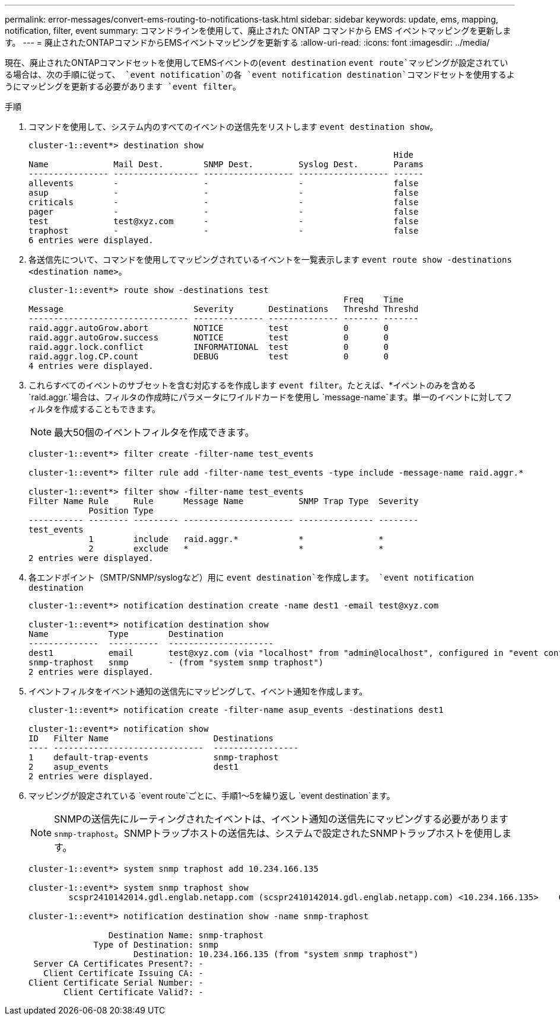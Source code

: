 ---
permalink: error-messages/convert-ems-routing-to-notifications-task.html 
sidebar: sidebar 
keywords: update, ems, mapping, notification, filter, event 
summary: コマンドラインを使用して、廃止された ONTAP コマンドから EMS イベントマッピングを更新します。 
---
= 廃止されたONTAPコマンドからEMSイベントマッピングを更新する
:allow-uri-read: 
:icons: font
:imagesdir: ../media/


[role="lead"]
現在、廃止されたONTAPコマンドセットを使用してEMSイベントの(`event destination` `event route`マッピングが設定されている場合は、次の手順に従って、 `event notification`の各 `event notification destination`コマンドセットを使用するようにマッピングを更新する必要があります `event filter`。

.手順
. コマンドを使用して、システム内のすべてのイベントの送信先をリストします `event destination show`。
+
[listing]
----
cluster-1::event*> destination show
                                                                         Hide
Name             Mail Dest.        SNMP Dest.         Syslog Dest.       Params
---------------- ----------------- ------------------ ------------------ ------
allevents        -                 -                  -                  false
asup             -                 -                  -                  false
criticals        -                 -                  -                  false
pager            -                 -                  -                  false
test             test@xyz.com      -                  -                  false
traphost         -                 -                  -                  false
6 entries were displayed.
----
. 各送信先について、コマンドを使用してマッピングされているイベントを一覧表示します `event route show -destinations <destination name>`。
+
[listing]
----
cluster-1::event*> route show -destinations test
                                                               Freq    Time
Message                          Severity       Destinations   Threshd Threshd
-------------------------------- -------------- -------------- ------- -------
raid.aggr.autoGrow.abort         NOTICE         test           0       0
raid.aggr.autoGrow.success       NOTICE         test           0       0
raid.aggr.lock.conflict          INFORMATIONAL  test           0       0
raid.aggr.log.CP.count           DEBUG          test           0       0
4 entries were displayed.
----
. これらすべてのイベントのサブセットを含む対応するを作成します `event filter`。たとえば、*イベントのみを含める `raid.aggr.`場合は、フィルタの作成時にパラメータにワイルドカードを使用し `message-name`ます。単一のイベントに対してフィルタを作成することもできます。
+

NOTE: 最大50個のイベントフィルタを作成できます。

+
[listing]
----
cluster-1::event*> filter create -filter-name test_events

cluster-1::event*> filter rule add -filter-name test_events -type include -message-name raid.aggr.*

cluster-1::event*> filter show -filter-name test_events
Filter Name Rule     Rule      Message Name           SNMP Trap Type  Severity
            Position Type
----------- -------- --------- ---------------------- --------------- --------
test_events
            1        include   raid.aggr.*            *               *
            2        exclude   *                      *               *
2 entries were displayed.
----
. 各エンドポイント（SMTP/SNMP/syslogなど）用に `event destination`を作成します。 `event notification destination`
+
[listing]
----
cluster-1::event*> notification destination create -name dest1 -email test@xyz.com

cluster-1::event*> notification destination show
Name            Type        Destination
--------------  ----------  ---------------------
dest1           email       test@xyz.com (via "localhost" from "admin@localhost", configured in "event config")
snmp-traphost   snmp        - (from "system snmp traphost")
2 entries were displayed.
----
. イベントフィルタをイベント通知の送信先にマッピングして、イベント通知を作成します。
+
[listing]
----
cluster-1::event*> notification create -filter-name asup_events -destinations dest1

cluster-1::event*> notification show
ID   Filter Name                     Destinations
---- ------------------------------  -----------------
1    default-trap-events             snmp-traphost
2    asup_events                     dest1
2 entries were displayed.
----
. マッピングが設定されている `event route`ごとに、手順1～5を繰り返し `event destination`ます。
+

NOTE: SNMPの送信先にルーティングされたイベントは、イベント通知の送信先にマッピングする必要があります `snmp-traphost`。SNMPトラップホストの送信先は、システムで設定されたSNMPトラップホストを使用します。

+
[listing]
----
cluster-1::event*> system snmp traphost add 10.234.166.135

cluster-1::event*> system snmp traphost show
        scspr2410142014.gdl.englab.netapp.com (scspr2410142014.gdl.englab.netapp.com) <10.234.166.135>    Community: public

cluster-1::event*> notification destination show -name snmp-traphost

                Destination Name: snmp-traphost
             Type of Destination: snmp
                     Destination: 10.234.166.135 (from "system snmp traphost")
 Server CA Certificates Present?: -
   Client Certificate Issuing CA: -
Client Certificate Serial Number: -
       Client Certificate Valid?: -
----

